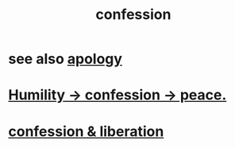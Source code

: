 :PROPERTIES:
:ID:       2337a584-9297-4087-9664-a10dbeeafca3
:END:
#+title: confession
* see also [[id:4db238a2-d921-4383-9e18-76b93e80f67f][apology]]
* [[id:4616df20-0eeb-4014-8f0d-04c14dcef195][Humility -> confession -> peace.]]
* [[id:c9f0f297-7959-4c4a-bc91-160d861e3344][confession & liberation]]
